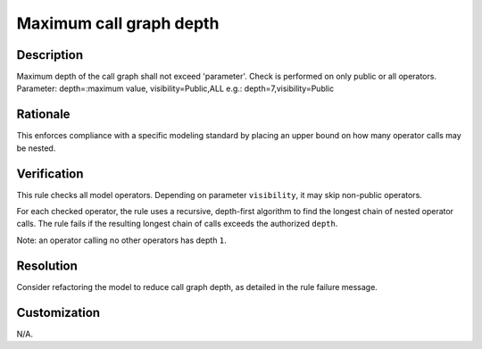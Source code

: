 .. index:: single: Maximum call graph depth

Maximum call graph depth
========================

.. rule::
   :filename: maximum_call_graph_depth.py
   :class: MaximumCallGraphDepth
   :id: id_0039
   :reference: n/a
   :kind: generic
   :tags: structure

   Maximum call graph depth

Description
-----------

.. start_description

Maximum depth of the call graph shall not exceed 'parameter'.
Check is performed on only public or all operators. Parameter: depth=:maximum value, visibility=Public,ALL e.g.: depth=7,visibility=Public

.. end_description

Rationale
---------
This enforces compliance with a specific modeling standard by placing an upper bound on how many operator calls may be nested.

Verification
------------
This rule checks all model operators. Depending on parameter ``visibility``, it may skip non-public operators.

For each checked operator, the rule uses a recursive, depth-first algorithm to find the longest chain of nested operator calls.
The rule fails if the resulting longest chain of calls exceeds the authorized ``depth``.

Note: an operator calling no other operators has depth ``1``.

Resolution
----------
Consider refactoring the model to reduce call graph depth, as detailed in the rule failure message.

Customization
-------------
N/A.
